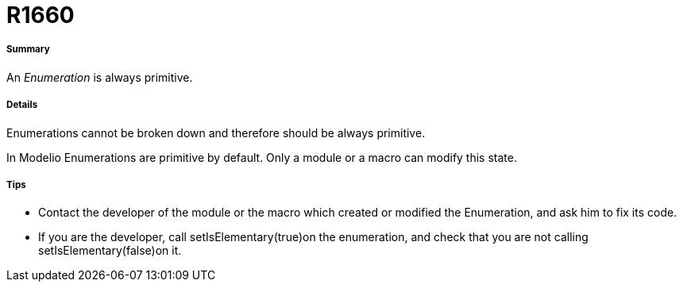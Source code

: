 // Disable all captions for figures.
:!figure-caption:
// Path to the stylesheet files
:stylesdir: .

[[R1660]]

[[r1660]]
= R1660

[[Summary]]

[[summary]]
===== Summary

An _Enumeration_ is always primitive.

[[Details]]

[[details]]
===== Details

Enumerations cannot be broken down and therefore should be always primitive.

In Modelio Enumerations are primitive by default. Only a module or a macro can modify this state.

[[Tips]]

[[tips]]
===== Tips

* Contact the developer of the module or the macro which created or modified the Enumeration, and ask him to fix its code.
* If you are the developer, call setIsElementary(true)on the enumeration, and check that you are not calling setIsElementary(false)on it.


